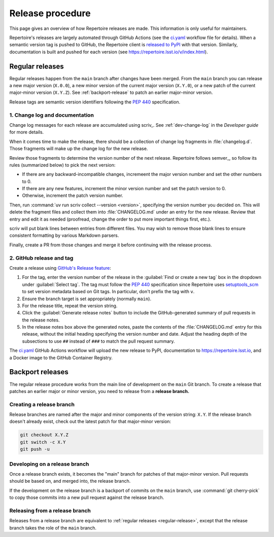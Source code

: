 #################
Release procedure
#################

This page gives an overview of how Repertoire releases are made.
This information is only useful for maintainers.

Repertoire's releases are largely automated through GitHub Actions (see the `ci.yaml`_ workflow file for details).
When a semantic version tag is pushed to GitHub, the Repertoire client is `released to PyPI`_ with that version.
Similarly, documentation is built and pushed for each version (see https://repertoire.lsst.io/v/index.html).

.. _`released to PyPI`: https://pypi.org/project/rubin-repertoire/
.. _`ci.yaml`: https://github.com/lsst-sqre/repertoire/blob/main/.github/workflows/ci.yaml

.. _regular-release:

Regular releases
================

Regular releases happen from the ``main`` branch after changes have been merged.
From the ``main`` branch you can release a new major version (``X.0.0``), a new minor version of the current major version (``X.Y.0``), or a new patch of the current major-minor version (``X.Y.Z``).
See :ref:`backport-release` to patch an earlier major-minor version.

Release tags are semantic version identifiers following the :pep:`440` specification.

1. Change log and documentation
-------------------------------

Change log messages for each release are accumulated using scriv_.
See :ref:`dev-change-log` in the *Developer guide* for more details.

When it comes time to make the release, there should be a collection of change log fragments in :file:`changelog.d`.
Those fragments will make up the change log for the new release.

Review those fragments to determine the version number of the next release.
Repertoire follows semver_, so follow its rules (summarized below) to pick the next version:

.. rst-class:: compact

- If there are any backward-incompatible changes, incremeent the major version number and set the other numbers to 0.
- If there are any new features, increment the minor version number and set the patch version to 0.
- Otherwise, increment the patch version number.

Then, run :command:`uv run scriv collect --version <version>`, specifying the version number you decided on.
This will delete the fragment files and collect them into :file:`CHANGELOG.md` under an entry for the new release.
Review that entry and edit it as needed (proofread, change the order to put more important things first, etc.).

scriv will put blank lines between entries from different files.
You may wish to remove those blank lines to ensure consistent formatting by various Markdown parsers.

Finally, create a PR from those changes and merge it before continuing with the release process.

2. GitHub release and tag
-------------------------

Create a release using `GitHub's Release feature <https://docs.github.com/en/repositories/releasing-projects-on-github/managing-releases-in-a-repository>`__:

1. For the tag, enter the version number of the release in the :guilabel:`Find or create a new tag` box in the dropdown under :guilabel:`Select tag`.
   The tag must follow the :pep:`440` specification since Repertoire uses setuptools_scm_ to set version metadata based on Git tags.
   In particular, don't prefix the tag with ``v``.

   .. _setuptools_scm: https://github.com/pypa/setuptools-scm

2. Ensure the branch target is set appropriately (normally ``main``).

3. For the release title, repeat the version string.

4. Click the :guilabel:`Generate release notes` button to include the GitHub-generated summary of pull requests in the release notes.

5. In the release notes box above the generated notes, paste the contents of the :file:`CHANGELOG.md` entry for this release, without the initial heading specifying the version number and date.
   Adjust the heading depth of the subsections to use ``##`` instead of ``###`` to match the pull request summary.

The `ci.yaml`_ GitHub Actions workflow will upload the new release to PyPI, documentation to https://repertoire.lsst.io, and a Docker image to the GitHub Container Registry.

.. _backport-release:

Backport releases
=================

The regular release procedure works from the main line of development on the ``main`` Git branch.
To create a release that patches an earlier major or minor version, you need to release from a **release branch.**

Creating a release branch
-------------------------

Release branches are named after the major and minor components of the version string: ``X.Y``.
If the release branch doesn't already exist, check out the latest patch for that major-minor version:

.. code-block:: sh

   git checkout X.Y.Z
   git switch -c X.Y
   git push -u

Developing on a release branch
------------------------------

Once a release branch exists, it becomes the "main" branch for patches of that major-minor version.
Pull requests should be based on, and merged into, the release branch.

If the development on the release branch is a backport of commits on the ``main`` branch, use :command:`git cherry-pick` to copy those commits into a new pull request against the release branch.

Releasing from a release branch
-------------------------------

Releases from a release branch are equivalent to :ref:`regular releases <regular-release>`, except that the release branch takes the role of the ``main`` branch.
